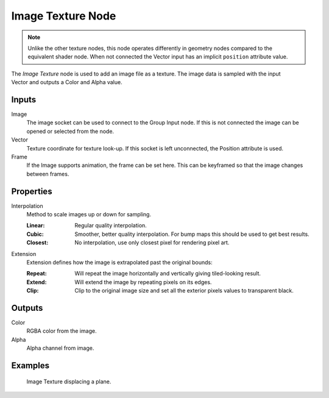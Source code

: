 .. index:: Geometry Nodes; Image Texture
.. _bpy.types.GeometryNodeImageTexture:

******************
Image Texture Node
******************

.. note::

   Unlike the other texture nodes, this node operates differently
   in geometry nodes compared to the equivalent shader node.
   When not connected the Vector input has an implicit ``position`` attribute value.

.. figure:: /images/node-types_GeometryNodeImageTexture.webp
   :align: right
   :alt: Image Texture node.

The *Image Texture* node is used to add an image file as a texture.
The image data is sampled with the input Vector and outputs a Color and Alpha value.


Inputs
======

Image
   The image socket can be used to connect to the Group Input node.
   If this is not connected the image can be opened or selected from the node.

Vector
   Texture coordinate for texture look-up. If this socket is left unconnected,
   the Position attribute is used.

Frame
   If the Image supports animation, the frame can be set here.
   This can be keyframed so that the image changes between frames.


Properties
==========

Interpolation
   Method to scale images up or down for sampling.

   :Linear: Regular quality interpolation.
   :Cubic: Smoother, better quality interpolation. For bump maps this should be used to get best results.
   :Closest: No interpolation, use only closest pixel for rendering pixel art.

Extension
   Extension defines how the image is extrapolated past the original bounds:

   :Repeat: Will repeat the image horizontally and vertically giving tiled-looking result.
   :Extend: Will extend the image by repeating pixels on its edges.
   :Clip: Clip to the original image size and set all the exterior pixels values to transparent black.


Outputs
=======

Color
   RGBA color from the image.
Alpha
   Alpha channel from image.

Examples
========

.. figure:: /images/modeling_geometry-nodes_texture-nodes_image_texture_node_example.jpg

   Image Texture displacing a plane.
